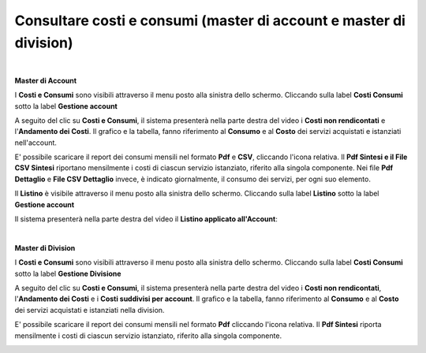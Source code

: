 
**Consultare costi e consumi (master di account e master di division)**
***********************************************************************

|

**Master di Account**

I **Costi e Consumi** sono visibili attraverso il menu posto alla
sinistra dello schermo. Cliccando sulla label **Costi Consumi**
sotto la label **Gestione account**

.. image:: img/CostiConsumi_innesco2.png

A seguito del clic su **Costi e Consumi**, il sistema presenterà nella
parte destra del video i **Costi non rendicontati**
e l'**Andamento dei Costi**.
Il grafico e la tabella, fanno riferimento al **Consumo** e al **Costo**
dei servizi acquistati e istanziati nell'account.

.. image:: img/CostiConsumi_Grafici.png


E' possibile scaricare il report dei consumi mensili nel formato  **Pdf** e **CSV**, cliccando l'icona relativa.
Il **Pdf Sintesi e 	il File CSV Sintesi** riportano mensilmente i costi di ciascun servizio istanziato, riferito alla singola componente.
Nei file **Pdf Dettaglio** e **File CSV Dettaglio** invece, è indicato giornalmente, il consumo dei servizi,  per ogni suo elemento. 

.. image:: img/Consumi_Report.png


Il **Listino** è visibile attraverso il menu posto alla
sinistra dello schermo. Cliccando sulla label **Listino**
sotto la label **Gestione account**

.. image:: img/Listino_innesco2.png

Il sistema presenterà nella parte destra del video il **Listino applicato all'Account**:

.. image:: img/40.0_ListinoDx.png
 
|

**Master di Division**

I **Costi e Consumi** sono visibili attraverso il menu posto alla
sinistra dello schermo. Cliccando sulla label **Costi Consumi**
sotto la label **Gestione Divisione**

.. image:: img/CostiConsumi_innesco2div.png

A seguito del clic su **Costi e Consumi**, il sistema presenterà nella
parte destra del video i **Costi non rendicontati**, l'**Andamento dei Costi** e i **Costi suddivisi per account**.
Il grafico e la tabella, fanno riferimento al **Consumo** e al **Costo** dei servizi acquistati e istanziati nella division.

.. image:: img/CostiConsumi_Grafici.png


E' possibile scaricare il report dei consumi mensili nel formato  **Pdf** cliccando l'icona relativa.
Il **Pdf Sintesi** riporta mensilmente i costi di ciascun servizio istanziato, riferito alla singola componente. 

.. image:: img/Consumi_ReportDiv.png
